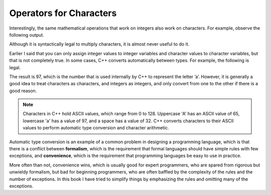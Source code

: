 Operators for Characters
------------------------

Interestingly, the same mathematical operations that work on integers
also work on characters. For example, observe the following output.

.. activecode:: char_operations_AC_1
   :language: cpp
   :caption: Adding to Characters

   This program performs character addition.  It works by converting
   the character 'a' to ASCII, adding 1 to this value, then converting the 
   result from ASCIIs back to a character.
   ~~~~
   #include <iostream>
   using namespace std;

   int main () {
       char letter;
       letter = 'a' + 1;
       cout << letter << endl;
   }

Although it is syntactically legal to multiply characters, it is almost never
useful to do it.

Earlier I said that you can only assign integer values to integer
variables and character values to character variables, but that is not
completely true. In some cases, C++ converts automatically between
types. For example, the following is legal.

.. activecode:: char_operations_AC_2
   :language: cpp
   :caption: Automatic Type Conversion

   This program performs automatic type converstion.  It converts 'a' 
   to its ASCII value.
   ~~~~
   #include <iostream>
   using namespace std;

   int main () {
       int number;
       number = 'a';
   }

The result is 97, which is the number that is used internally by C++ to
represent the letter ’a’. However, it is generally a good idea to treat
characters as characters, and integers as integers, and only convert
from one to the other if there is a good reason.

.. note::
   Characters in C++ hold ASCII values, which range from 0 to 128.  Uppercase
   'A' has an ASCII value of 65, lowercase 'a' has a value of 97, and a space
   has a value of 32.  C++ converts characters to their ASCII values to 
   perform automatic type conversion and character arithmetic.


Automatic type conversion is an example of a common problem in designing
a programming language, which is that there is a conflict between
**formalism**, which is the requirement that formal languages should
have simple rules with few exceptions, and **convenience**, which is the
requirement that programming languages be easy to use in practice.

More often than not, convenience wins, which is usually good for expert
programmers, who are spared from rigorous but unwieldy formalism, but
bad for beginning programmers, who are often baffled by the complexity
of the rules and the number of exceptions. In this book I have tried to
simplify things by emphasizing the rules and omitting many of the
exceptions.


.. fillintheblank:: char_operations_1

   What is the value of letter if ``letter = 'c' + 3``?

   - :f: Correct!
     :.*: Try again!


.. parsonsprob:: char_operations_2
   :adaptive:
   :numbered: left

   Construct a main function that uses character operations to 
   generate the output 'r'.
   -----
   int main () {
   =====
    char r;
   =====
    int r; #distractor
   =====
    r = 'p' + 2;
   =====
    r = p + 2; #distractor
   =====
    r = 'p' + 3; #distractor
   =====
    cout << r;
   =====
    cout << "r"; #distractor
   =====
   }
